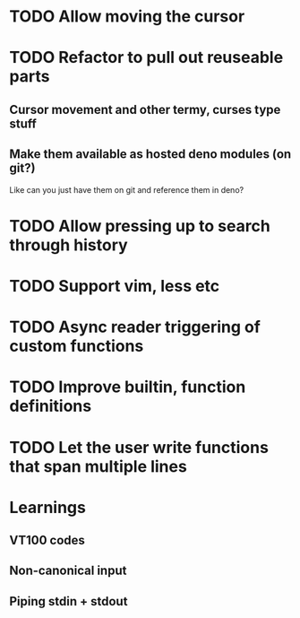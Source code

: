 * TODO Allow moving the cursor
* TODO Refactor to pull out reuseable parts
** Cursor movement and other termy, curses type stuff
** Make them available as hosted deno modules (on git?)
Like can you just have them on git and reference them in deno?
* TODO Allow pressing up to search through history
* TODO Support vim, less etc
* TODO Async reader triggering of custom functions
* TODO Improve builtin, function definitions
* TODO Let the user write functions that span multiple lines

* Learnings

** VT100 codes
** Non-canonical input
** Piping stdin + stdout